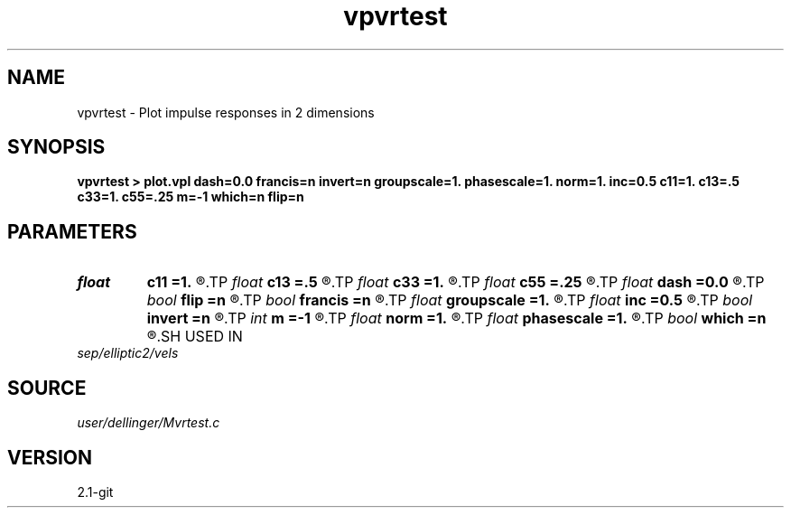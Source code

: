 .TH vpvrtest 1  "APRIL 2019" Madagascar "Madagascar Manuals"
.SH NAME
vpvrtest \- Plot impulse responses in 2 dimensions 
.SH SYNOPSIS
.B vpvrtest > plot.vpl dash=0.0 francis=n invert=n groupscale=1. phasescale=1. norm=1. inc=0.5 c11=1. c13=.5 c33=1. c55=.25 m=-1 which=n flip=n
.SH PARAMETERS
.PD 0
.TP
.I float  
.B c11
.B =1.
.R  
.TP
.I float  
.B c13
.B =.5
.R  
.TP
.I float  
.B c33
.B =1.
.R  
.TP
.I float  
.B c55
.B =.25
.R  
.TP
.I float  
.B dash
.B =0.0
.R  
.TP
.I bool   
.B flip
.B =n
.R  [y/n]	reciprocal of W's used in Francis' approximation
.TP
.I bool   
.B francis
.B =n
.R  [y/n]
.TP
.I float  
.B groupscale
.B =1.
.R  	scales only the group stuff
.TP
.I float  
.B inc
.B =0.5
.R  	increment of phi sub w in degrees
.TP
.I bool   
.B invert
.B =n
.R  [y/n]	reciprocal of plotting radius
.TP
.I int    
.B m
.B =-1
.R  
.TP
.I float  
.B norm
.B =1.
.R  
.TP
.I float  
.B phasescale
.B =1.
.R  	scales only the phase stuff
.TP
.I bool   
.B which
.B =n
.R  [y/n]	transform from phase to group domain or vice versa
.SH USED IN
.TP
.I sep/elliptic2/vels
.SH SOURCE
.I user/dellinger/Mvrtest.c
.SH VERSION
2.1-git
